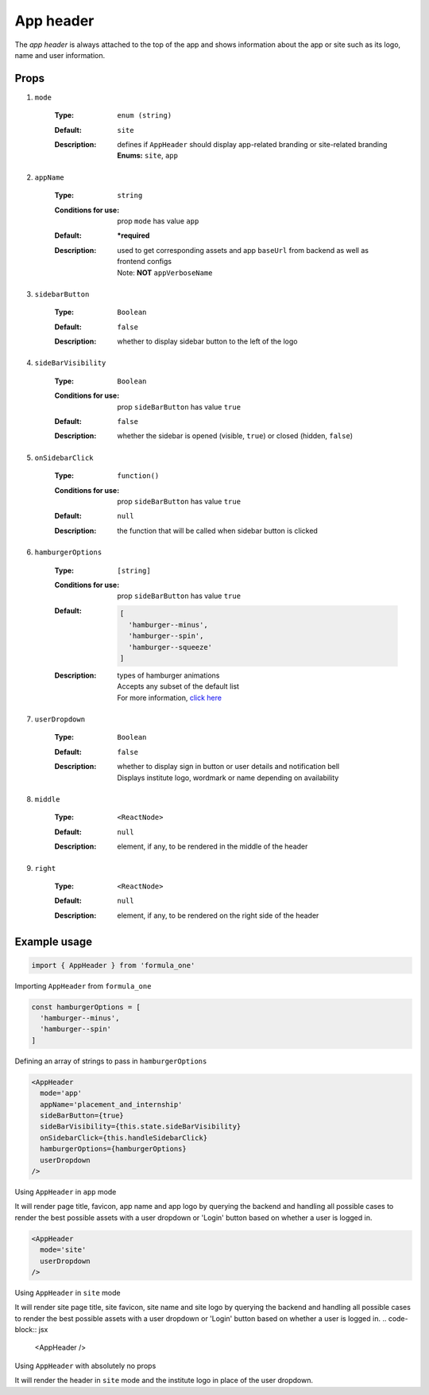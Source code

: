 App header
==========

The *app header* is always attached to the top of the app and shows information 
about the app or site such as its logo, name and user information.

Props
-----

#. ``mode``
    
    :Type:
      ``enum (string)``
    :Default:
      ``site``
    :Description:
      | defines if ``AppHeader`` should display app-related branding or 
        site-related branding
      | **Enums:**  ``site``, ``app``

#. ``appName``
    
    :Type:
      ``string``
    :Conditions for use:
      prop ``mode`` has value ``app``
    :Default:
      **\*required**
    :Description:
      | used to get corresponding assets and app ``baseUrl`` from backend as 
        well as frontend configs
      | Note: **NOT** ``appVerboseName``

#. ``sidebarButton``
  
    :Type:
      ``Boolean``
    :Default:
      ``false``
    :Description:
      | whether to display sidebar button to the left of the logo

#. ``sideBarVisibility``

    :Type:
      ``Boolean``
    :Conditions for use:
      prop ``sideBarButton`` has value ``true``
    :Default:
      ``false``
    :Description:
      | whether the sidebar is opened (visible, ``true``) or closed (hidden,
        ``false``)

#. ``onSidebarClick``

    :Type:
      ``function()``
    :Conditions for use:
      prop ``sideBarButton`` has value ``true``
    :Default:
      ``null``
    :Description:
      | the function that will be called when sidebar button is clicked

#. ``hamburgerOptions``

    :Type:
      ``[string]``
    :Conditions for use:
      prop ``sideBarButton`` has value ``true``
    :Default:
      .. code-block:: javascript

        [
          'hamburger--minus',
          'hamburger--spin', 
          'hamburger--squeeze'
        ]

    :Description:
        | types of hamburger animations
        | Accepts any subset of the default list
        | For more information, `click here <https://jonsuh.com/hamburgers/>`_

#. ``userDropdown``

    :Type:
      ``Boolean``
    :Default:
      ``false``
    :Description:
      | whether to display sign in button or user details and notification bell
      | Displays institute logo, wordmark or name depending on availability

#. ``middle``

    :Type:
      ``<ReactNode>``
    :Default:
      ``null``
    :Description:
      | element, if any, to be rendered in the middle of the header

#. ``right``

    :Type:
      ``<ReactNode>``
    :Default:
      ``null``
    :Description:
      | element, if any, to be rendered on the right side of the header

Example usage
-------------

.. code-block:: javascript

  import { AppHeader } from 'formula_one'

Importing ``AppHeader`` from ``formula_one``

.. code-block:: javascript
    
  const hamburgerOptions = [
    'hamburger--minus',
    'hamburger--spin'
  ]

Defining an array of strings to pass in ``hamburgerOptions``

.. code-block:: jsx

  <AppHeader
    mode='app'
    appName='placement_and_internship'
    sideBarButton={true}
    sideBarVisibility={this.state.sideBarVisibility}
    onSidebarClick={this.handleSidebarClick}
    hamburgerOptions={hamburgerOptions}
    userDropdown
  />

Using ``AppHeader`` in ``app`` mode 

It will render page title, favicon, app name and app logo by querying the
backend and handling all possible cases to render the best possible assets with
a user dropdown or 'Login' button based on whether a user is logged in.

.. code-block:: jsx

  <AppHeader
    mode='site'
    userDropdown
  />

Using ``AppHeader`` in ``site`` mode

It will render site page title, site favicon, site name and site logo by
querying the backend and handling all possible cases to render the best possible
assets with a user dropdown or 'Login' button based on whether a user is logged
in. .. code-block:: jsx

  <AppHeader />

Using ``AppHeader`` with absolutely no props

It will render the header in ``site`` mode and the institute logo in place of
the user dropdown.
